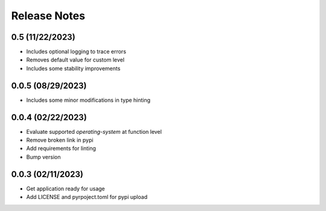 Release Notes
=============

0.5 (11/22/2023)
----------------
- Includes optional logging to trace errors
- Removes default value for custom level
- Includes some stability improvements

0.0.5 (08/29/2023)
------------------
- Includes some minor modifications in type hinting

0.0.4 (02/22/2023)
------------------
- Evaluate supported `operating-system` at function level
- Remove broken link in pypi
- Add requirements for linting
- Bump version

0.0.3 (02/11/2023)
------------------
- Get application ready for usage
- Add LICENSE and pyrpoject.toml for pypi upload
